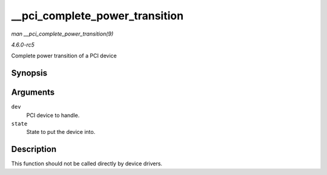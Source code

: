 .. -*- coding: utf-8; mode: rst -*-

.. _API---pci-complete-power-transition:

===============================
__pci_complete_power_transition
===============================

*man __pci_complete_power_transition(9)*

*4.6.0-rc5*

Complete power transition of a PCI device


Synopsis
========

.. c:function:: int __pci_complete_power_transition( struct pci_dev * dev, pci_power_t state )

Arguments
=========

``dev``
    PCI device to handle.

``state``
    State to put the device into.


Description
===========

This function should not be called directly by device drivers.


.. ------------------------------------------------------------------------------
.. This file was automatically converted from DocBook-XML with the dbxml
.. library (https://github.com/return42/sphkerneldoc). The origin XML comes
.. from the linux kernel, refer to:
..
.. * https://github.com/torvalds/linux/tree/master/Documentation/DocBook
.. ------------------------------------------------------------------------------
